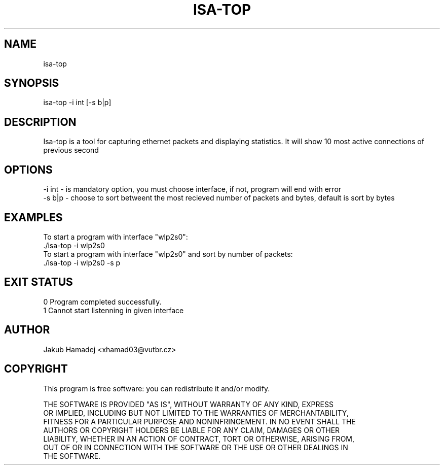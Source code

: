 .TH ISA-TOP 1

.SH NAME
    isa-top
.SH SYNOPSIS
    isa-top -i int [-s b|p]
.SH DESCRIPTION
    Isa-top is a tool for capturing ethernet packets and displaying statistics. It will show 10 most active connections of previous second
.SH OPTIONS
    -i int - is mandatory option, you must choose interface, if not, program will end with error
    -s b|p - choose to sort betweent the most recieved number of packets and bytes, default is sort by bytes
.SH EXAMPLES
    To start a program with interface "wlp2s0":
    ./isa-top -i wlp2s0
    To start a program with interface "wlp2s0" and sort by number of packets:
    ./isa-top -i wlp2s0 -s p
.SH EXIT STATUS
    0   Program completed successfully.
    1   Cannot start listenning in given interface
.SH AUTHOR
    Jakub Hamadej <xhamad03@vutbr.cz>
.SH COPYRIGHT
    This program is free software: you can redistribute it and/or modify.

    THE SOFTWARE IS PROVIDED "AS IS", WITHOUT WARRANTY OF ANY KIND, EXPRESS
    OR IMPLIED, INCLUDING BUT NOT LIMITED TO THE WARRANTIES OF MERCHANTABILITY,
    FITNESS FOR A PARTICULAR PURPOSE AND NONINFRINGEMENT. IN NO EVENT SHALL THE
    AUTHORS OR COPYRIGHT HOLDERS BE LIABLE FOR ANY CLAIM, DAMAGES OR OTHER
    LIABILITY, WHETHER IN AN ACTION OF CONTRACT, TORT OR OTHERWISE, ARISING FROM,
    OUT OF OR IN CONNECTION WITH THE SOFTWARE OR THE USE OR OTHER DEALINGS IN
    THE SOFTWARE.